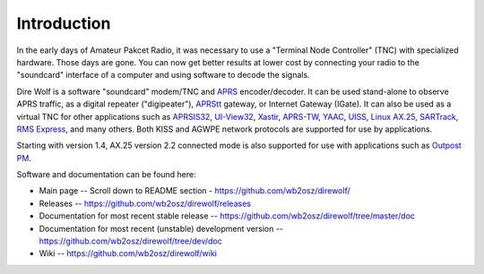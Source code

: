 

Introduction
============

In the early days of Amateur Pakcet Radio, it was necessary to use a "Terminal
Node Controller" (TNC) with specialized hardware. Those days are gone. You can
now get better results at lower cost by connecting your radio to the "soundcard" interface of a computer and using software to decode the signals.

Dire Wolf is a software "soundcard" modem/TNC and `APRS`_ encoder/decoder. It can be used stand-alone to observe APRS traffic, as a digital repeater ("digipeater"), `APRStt`_ gateway, or Internet Gateway (IGate). It can also be used as a virtual TNC for other applications such as `APRSIS32`_, `UI-View32`_, `Xastir`_, `APRS-TW`_, `YAAC`_, `UISS`_, `Linux AX.25`_, `SARTrack`_, `RMS Express`_, and many others. Both KISS and AGWPE network protocols are supported for use by applications.

Starting with version 1.4, AX.25 version 2.2 connected mode is also supported for use with applications such as `Outpost PM`_.

Software and documentation can be found here:

* Main page -- Scroll down to README section - https://github.com/wb2osz/direwolf/
* Releases -- https://github.com/wb2osz/direwolf/releases
* Documentation for most recent stable release -- https://github.com/wb2osz/direwolf/tree/master/doc
* Documentation for most recent (unstable) development version  -- https://github.com/wb2osz/direwolf/tree/dev/doc
* Wiki -- https://github.com/wb2osz/direwolf/wiki

.. _APRS: http://www.aprs.org/
.. _APRStt: http://www.aprs.org/aprstt.html
.. _APRSIS32: http://aprsisce.wikidot.com
.. _UI-View32: http://www.ui-view.net/
.. _Xastir: http://xastir.org/index.php/Main_Page
.. _APRS-TW: http://aprstw.blandranch.net/
.. _YAAC: http://www.ka2ddo.org/ka2ddo/YAAC.html
.. _UISS: http://users.belgacom.net/hamradio/uiss.htm
.. _Linux AX.25: http://www.linux-ax25.org/wiki/Main_Page
.. _SARTrack: http://www.sartrack.co.nz/index.html
.. _RMS Express: http://www.winlink.org/WinlinkExpress
.. _Outpost PM: http://www.outpostpm.org/index.php

